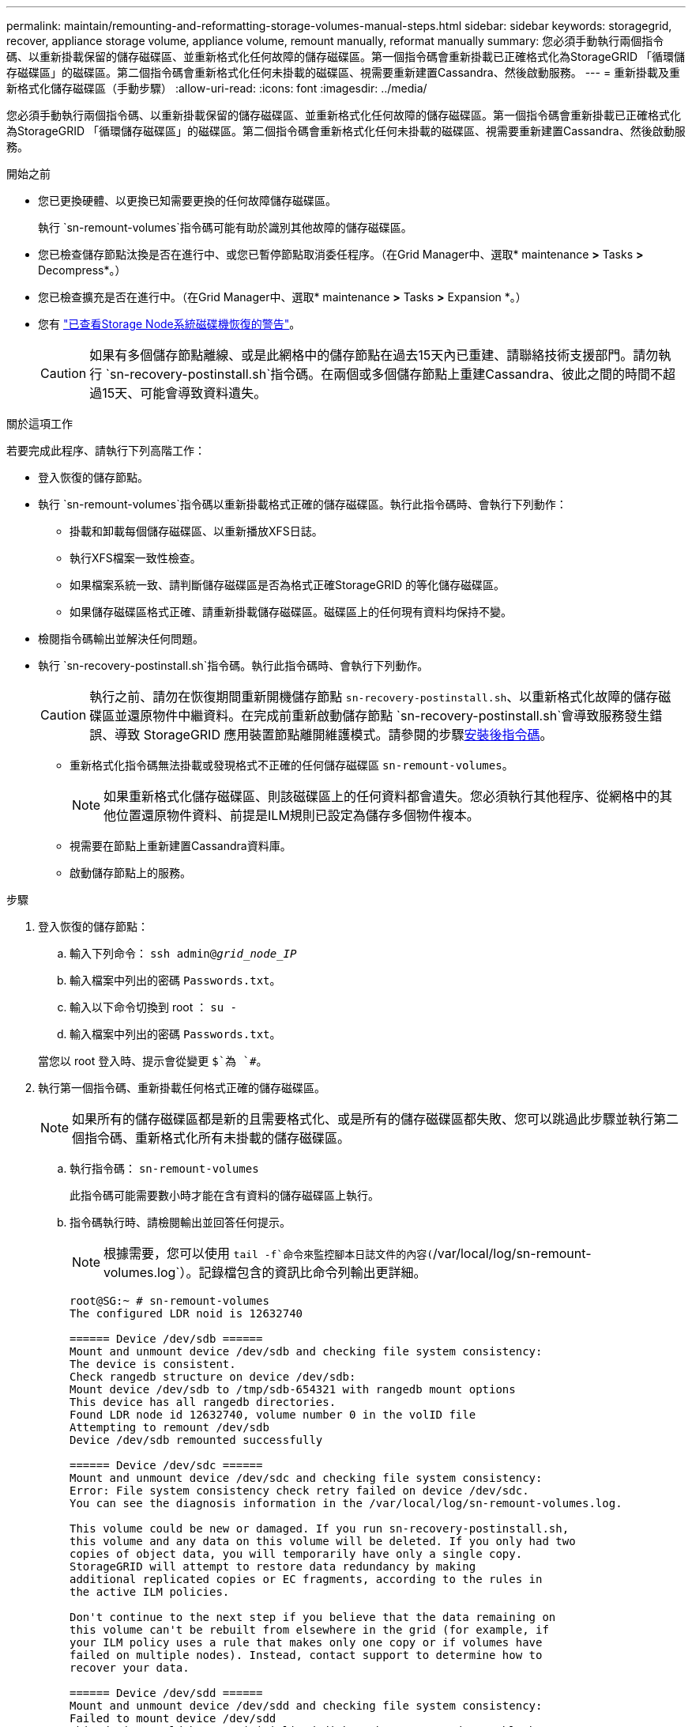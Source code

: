 ---
permalink: maintain/remounting-and-reformatting-storage-volumes-manual-steps.html 
sidebar: sidebar 
keywords: storagegrid, recover, appliance storage volume, appliance volume, remount manually, reformat manually 
summary: 您必須手動執行兩個指令碼、以重新掛載保留的儲存磁碟區、並重新格式化任何故障的儲存磁碟區。第一個指令碼會重新掛載已正確格式化為StorageGRID 「循環儲存磁碟區」的磁碟區。第二個指令碼會重新格式化任何未掛載的磁碟區、視需要重新建置Cassandra、然後啟動服務。 
---
= 重新掛載及重新格式化儲存磁碟區（手動步驟）
:allow-uri-read: 
:icons: font
:imagesdir: ../media/


[role="lead"]
您必須手動執行兩個指令碼、以重新掛載保留的儲存磁碟區、並重新格式化任何故障的儲存磁碟區。第一個指令碼會重新掛載已正確格式化為StorageGRID 「循環儲存磁碟區」的磁碟區。第二個指令碼會重新格式化任何未掛載的磁碟區、視需要重新建置Cassandra、然後啟動服務。

.開始之前
* 您已更換硬體、以更換已知需要更換的任何故障儲存磁碟區。
+
執行 `sn-remount-volumes`指令碼可能有助於識別其他故障的儲存磁碟區。

* 您已檢查儲存節點汰換是否在進行中、或您已暫停節點取消委任程序。（在Grid Manager中、選取* maintenance *>* Tasks *>* Decompress*。）
* 您已檢查擴充是否在進行中。（在Grid Manager中、選取* maintenance *>* Tasks *>* Expansion *。）
* 您有 link:reviewing-warnings-for-system-drive-recovery.html["已查看Storage Node系統磁碟機恢復的警告"]。
+

CAUTION: 如果有多個儲存節點離線、或是此網格中的儲存節點在過去15天內已重建、請聯絡技術支援部門。請勿執行 `sn-recovery-postinstall.sh`指令碼。在兩個或多個儲存節點上重建Cassandra、彼此之間的時間不超過15天、可能會導致資料遺失。



.關於這項工作
若要完成此程序、請執行下列高階工作：

* 登入恢復的儲存節點。
* 執行 `sn-remount-volumes`指令碼以重新掛載格式正確的儲存磁碟區。執行此指令碼時、會執行下列動作：
+
** 掛載和卸載每個儲存磁碟區、以重新播放XFS日誌。
** 執行XFS檔案一致性檢查。
** 如果檔案系統一致、請判斷儲存磁碟區是否為格式正確StorageGRID 的等化儲存磁碟區。
** 如果儲存磁碟區格式正確、請重新掛載儲存磁碟區。磁碟區上的任何現有資料均保持不變。


* 檢閱指令碼輸出並解決任何問題。
* 執行 `sn-recovery-postinstall.sh`指令碼。執行此指令碼時、會執行下列動作。
+

CAUTION: 執行之前、請勿在恢復期間重新開機儲存節點 `sn-recovery-postinstall.sh`、以重新格式化故障的儲存磁碟區並還原物件中繼資料。在完成前重新啟動儲存節點 `sn-recovery-postinstall.sh`會導致服務發生錯誤、導致 StorageGRID 應用裝置節點離開維護模式。請參閱的步驟<<post-install-script-step,安裝後指令碼>>。

+
** 重新格式化指令碼無法掛載或發現格式不正確的任何儲存磁碟區 `sn-remount-volumes`。
+

NOTE: 如果重新格式化儲存磁碟區、則該磁碟區上的任何資料都會遺失。您必須執行其他程序、從網格中的其他位置還原物件資料、前提是ILM規則已設定為儲存多個物件複本。

** 視需要在節點上重新建置Cassandra資料庫。
** 啟動儲存節點上的服務。




.步驟
. 登入恢復的儲存節點：
+
.. 輸入下列命令： `ssh admin@_grid_node_IP_`
.. 輸入檔案中列出的密碼 `Passwords.txt`。
.. 輸入以下命令切換到 root ： `su -`
.. 輸入檔案中列出的密碼 `Passwords.txt`。


+
當您以 root 登入時、提示會從變更 `$`為 `#`。

. 執行第一個指令碼、重新掛載任何格式正確的儲存磁碟區。
+

NOTE: 如果所有的儲存磁碟區都是新的且需要格式化、或是所有的儲存磁碟區都失敗、您可以跳過此步驟並執行第二個指令碼、重新格式化所有未掛載的儲存磁碟區。

+
.. 執行指令碼： `sn-remount-volumes`
+
此指令碼可能需要數小時才能在含有資料的儲存磁碟區上執行。

.. 指令碼執行時、請檢閱輸出並回答任何提示。
+

NOTE: 根據需要，您可以使用 `tail -f`命令來監控腳本日誌文件的內容(`/var/local/log/sn-remount-volumes.log`）。記錄檔包含的資訊比命令列輸出更詳細。

+
[listing]
----
root@SG:~ # sn-remount-volumes
The configured LDR noid is 12632740

====== Device /dev/sdb ======
Mount and unmount device /dev/sdb and checking file system consistency:
The device is consistent.
Check rangedb structure on device /dev/sdb:
Mount device /dev/sdb to /tmp/sdb-654321 with rangedb mount options
This device has all rangedb directories.
Found LDR node id 12632740, volume number 0 in the volID file
Attempting to remount /dev/sdb
Device /dev/sdb remounted successfully

====== Device /dev/sdc ======
Mount and unmount device /dev/sdc and checking file system consistency:
Error: File system consistency check retry failed on device /dev/sdc.
You can see the diagnosis information in the /var/local/log/sn-remount-volumes.log.

This volume could be new or damaged. If you run sn-recovery-postinstall.sh,
this volume and any data on this volume will be deleted. If you only had two
copies of object data, you will temporarily have only a single copy.
StorageGRID will attempt to restore data redundancy by making
additional replicated copies or EC fragments, according to the rules in
the active ILM policies.

Don't continue to the next step if you believe that the data remaining on
this volume can't be rebuilt from elsewhere in the grid (for example, if
your ILM policy uses a rule that makes only one copy or if volumes have
failed on multiple nodes). Instead, contact support to determine how to
recover your data.

====== Device /dev/sdd ======
Mount and unmount device /dev/sdd and checking file system consistency:
Failed to mount device /dev/sdd
This device could be an uninitialized disk or has corrupted superblock.
File system check might take a long time. Do you want to continue? (y or n) [y/N]? y

Error: File system consistency check retry failed on device /dev/sdd.
You can see the diagnosis information in the /var/local/log/sn-remount-volumes.log.

This volume could be new or damaged. If you run sn-recovery-postinstall.sh,
this volume and any data on this volume will be deleted. If you only had two
copies of object data, you will temporarily have only a single copy.
StorageGRID will attempt to restore data redundancy by making
additional replicated copies or EC fragments, according to the rules in
the active ILM policies.

Don't continue to the next step if you believe that the data remaining on
this volume can't be rebuilt from elsewhere in the grid (for example, if
your ILM policy uses a rule that makes only one copy or if volumes have
failed on multiple nodes). Instead, contact support to determine how to
recover your data.

====== Device /dev/sde ======
Mount and unmount device /dev/sde and checking file system consistency:
The device is consistent.
Check rangedb structure on device /dev/sde:
Mount device /dev/sde to /tmp/sde-654321 with rangedb mount options
This device has all rangedb directories.
Found LDR node id 12000078, volume number 9 in the volID file
Error: This volume does not belong to this node. Fix the attached volume and re-run this script.
----
+
在範例輸出中、已成功重新掛載一個儲存磁碟區、三個儲存磁碟區發生錯誤。

+
*** `/dev/sdb`通過 XFS 檔案系統一致性檢查、並具有有效的磁碟區結構、因此已成功重新掛載。由指令碼重新掛載的裝置上的資料會保留下來。
*** `/dev/sdc`XFS 檔案系統一致性檢查失敗、因為儲存磁碟區是新的或毀損。
*** `/dev/sdd`無法掛載、因為磁碟未初始化或磁碟的超級區塊毀損。當指令碼無法掛載儲存磁碟區時、它會詢問您是否要執行檔案系統一致性檢查。
+
**** 如果儲存磁碟區已附加至新磁碟、請在提示字元中回答* N*。您不需要檢查新磁碟上的檔案系統。
**** 如果儲存磁碟區已附加至現有磁碟、請在提示字元中回答* Y*。您可以使用檔案系統檢查的結果來判斷毀損的來源。結果會儲存在記錄檔中 `/var/local/log/sn-remount-volumes.log`。


*** `/dev/sde`通過 XFS 檔案系統一致性檢查、並具有有效的 Volume 結構；然而、 volID 檔案中的 LDR 節點 ID 與此儲存節點的 ID 不符（ `configured LDR noid`顯示於頂端）。此訊息表示此磁碟區屬於另一個儲存節點。




. 檢閱指令碼輸出並解決任何問題。
+

CAUTION: 如果儲存磁碟區未通過XFS檔案系統一致性檢查或無法掛載、請仔細檢閱輸出中的錯誤訊息。您必須瞭解在這些磁碟區上執行指令碼的影響 `sn-recovery-postinstall.sh`。

+
.. 檢查以確定結果包含您所預期所有磁碟區的項目。如果未列出任何磁碟區、請重新執行指令碼。
.. 檢閱所有掛載裝置的訊息。請確定沒有錯誤指出儲存磁碟區不屬於此儲存節點。
+
在範例中、的輸出 `/dev/sde`包含下列錯誤訊息：

+
[listing]
----
Error: This volume does not belong to this node. Fix the attached volume and re-run this script.
----
+

CAUTION: 如果儲存磁碟區被回報為屬於其他儲存節點、請聯絡技術支援部門。如果您執行 `sn-recovery-postinstall.sh`指令碼、儲存磁碟區將會重新格式化、這可能會導致資料遺失。

.. 如果無法掛載任何儲存裝置、請記下裝置名稱、然後修復或更換裝置。
+

NOTE: 您必須修復或更換任何無法掛載的儲存裝置。

+
您將使用裝置名稱來查詢 Volume ID 、這是執行指令碼將物件資料還原至磁碟區時所需的輸入 `repair-data`（下一個程序）。

.. 修復或更換所有無法掛載的裝置之後、請再次執行 `sn-remount-volumes`指令碼、確認所有可重新掛載的儲存磁碟區都已重新掛載。
+

CAUTION: 如果儲存磁碟區無法掛載或格式化不當、而您繼續下一步、則磁碟區和磁碟區上的任何資料都會遭到刪除。如果您有兩份物件資料複本、則在完成下一個程序（還原物件資料）之前、只會有一份複本。



+

CAUTION: 如果您認為故障儲存磁碟區上的剩餘資料無法從網格中的其他位置重建、請勿執行 `sn-recovery-postinstall.sh`指令碼（例如、如果您的 ILM 原則使用的規則只製作一份複本、或是如果磁碟區在多個節點上發生故障）。請聯絡技術支援部門、以決定如何恢復資料。

. 執行 `sn-recovery-postinstall.sh`指令碼： `sn-recovery-postinstall.sh`
+
此指令碼會重新格式化任何無法掛載或被發現格式不正確的儲存磁碟區；如有需要、可在節點上重新建置Cassandra資料庫；並在儲存節點上啟動服務。

+
請注意下列事項：

+
** 指令碼可能需要數小時才能執行。
** 一般而言、您應該在指令碼執行時、單獨保留SSH工作階段。
** SSH 工作階段作用中時、請勿按 * Ctrl+C* 。
** 如果發生網路中斷、指令碼會在背景執行、並終止SSH工作階段、但您可以從「恢復」頁面檢視進度。
** 如果儲存節點使用的是RSM服務、則當節點服務重新啟動時、指令碼可能會停滯5分鐘。每當首次啟動RSM服務時、預期會有5分鐘的延遲時間。


+

NOTE: 其中包含了ADC服務的儲存節點上有此RSM服務。

+

NOTE: 部分StorageGRID 還原程序會使用Reaper來處理Cassandra的修復作業。一旦相關或必要的服務開始、系統就會自動進行修復。您可能會注意到指令碼輸出中提到「 reaper 」或「 Cassandra repair 」。如果您看到指出修復失敗的錯誤訊息、請執行錯誤訊息中指出的命令。

. [[post-install-script-step ]] 指令碼執行時 `sn-recovery-postinstall.sh`、請在 Grid Manager 中監控「恢復」頁面。
+
「恢復」頁面上的進度列和「階段」欄位可提供指令碼的高層級狀態 `sn-recovery-postinstall.sh`。

+
image::../media/recovering_cassandra.png[顯示Grid Management Interface恢復進度的快照]

. 指令碼在節點上啟動服務之後 `sn-recovery-postinstall.sh`、您可以將物件資料還原至指令碼格式化的任何儲存磁碟區。
+
指令碼會詢問您是否要使用 Grid Manager Volume 還原程序。

+
** 在大多數情況下link:../maintain/restoring-volume.html["使用 Grid Manager 還原物件資料"]，您應該。使用 Grid Manager 的答案 `y`。
** 在極少數情況下、例如在技術支援的指示下、或當您知道更換節點的物件儲存可用磁碟區比原始節點少時、您必須link:restoring-object-data-to-storage-volume.html["手動還原物件資料"]使用 `repair-data`指令碼。如果其中一種情況適用、請回答 `n`。
+
[NOTE]
====
如果您回答 `n`使用 Grid Manager Volume 還原程序（手動還原物件資料）：

*** 您無法使用 Grid Manager 還原物件資料。
*** 您可以使用 Grid Manager 來監控手動還原工作的進度。


====
+
完成選擇後、指令碼會完成、並顯示後續步驟以恢復物件資料。檢閱這些步驟後、按下任意鍵即可返回命令列。




